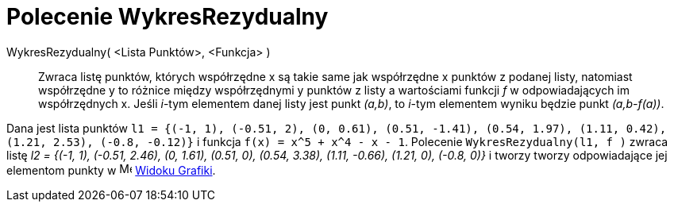 = Polecenie WykresRezydualny
:page-en: commands/ResidualPlot
ifdef::env-github[:imagesdir: /en/modules/ROOT/assets/images]

WykresRezydualny( <Lista Punktów>, <Funkcja> )::
  Zwraca listę punktów, których współrzędne x są takie same jak współrzędne x punktów z podanej listy, natomiast współrzędne
  y to różnice między współrzędnymi y punktów z listy a wartościami funkcji _f_ w odpowiadających im współrzędnych x.
  Jeśli _i_-tym elementem danej listy jest punkt _(a,b)_, to _i_-tym elementem wyniku będzie punkt _(a,b-f(a))_.

[EXAMPLE]
====

Dana jest lista punktów
`++l1 = {(-1, 1), (-0.51, 2), (0, 0.61), (0.51, -1.41), (0.54, 1.97), (1.11, 0.42), (1.21, 2.53), (-0.8, -0.12)}++` 
i funkcja `++f(x) = x^5 + x^4 - x - 1++`. Polecenie `++WykresRezydualny(l1, f )++` zwraca listę
_l2 = {(-1, 1), (-0.51, 2.46), (0, 1.61), (0.51, 0), (0.54, 3.38), (1.11, -0.66), (1.21, 0), (-0.8, 0)}_ i tworzy
tworzy odpowiadające jej elementom punkty w image:16px-Menu_view_graphics.svg.png[Menu view graphics.svg,width=16,height=16]
xref:/Widok_Grafiki.adoc[Widoku Grafiki].

====
